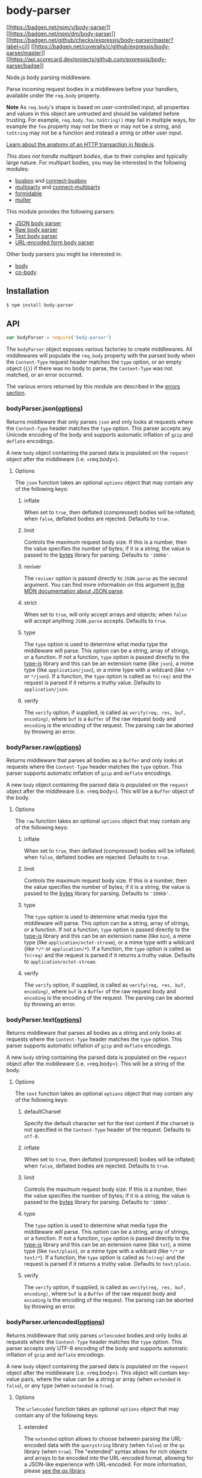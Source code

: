 * body-parser
:PROPERTIES:
:CUSTOM_ID: body-parser
:END:
[[https://npmjs.org/package/body-parser][[[https://badgen.net/npm/v/body-parser]]]]
[[https://npmjs.org/package/body-parser][[[https://badgen.net/npm/dm/body-parser]]]]
[[https://github.com/expressjs/body-parser/actions/workflows/ci.yml][[[https://badgen.net/github/checks/expressjs/body-parser/master?label=ci]]]]
[[https://coveralls.io/r/expressjs/body-parser?branch=master][[[https://badgen.net/coveralls/c/github/expressjs/body-parser/master]]]]
[[https://ossf.github.io/scorecard-visualizer/#/projects/github.com/expressjs/body-parser][[[https://api.scorecard.dev/projects/github.com/expressjs/body-parser/badge]]]]

Node.js body parsing middleware.

Parse incoming request bodies in a middleware before your handlers,
available under the =req.body= property.

*Note* As =req.body='s shape is based on user-controlled input, all
properties and values in this object are untrusted and should be
validated before trusting. For example, =req.body.foo.toString()= may
fail in multiple ways, for example the =foo= property may not be there
or may not be a string, and =toString= may not be a function and instead
a string or other user input.

[[https://nodejs.org/en/docs/guides/anatomy-of-an-http-transaction/][Learn
about the anatomy of an HTTP transaction in Node.js]].

/This does not handle multipart bodies/, due to their complex and
typically large nature. For multipart bodies, you may be interested in
the following modules:

- [[https://www.npmjs.org/package/busboy#readme][busboy]] and
  [[https://www.npmjs.org/package/connect-busboy#readme][connect-busboy]]
- [[https://www.npmjs.org/package/multiparty#readme][multiparty]] and
  [[https://www.npmjs.org/package/connect-multiparty#readme][connect-multiparty]]
- [[https://www.npmjs.org/package/formidable#readme][formidable]]
- [[https://www.npmjs.org/package/multer#readme][multer]]

This module provides the following parsers:

- [[#bodyparserjsonoptions][JSON body parser]]
- [[#bodyparserrawoptions][Raw body parser]]
- [[#bodyparsertextoptions][Text body parser]]
- [[#bodyparserurlencodedoptions][URL-encoded form body parser]]

Other body parsers you might be interested in:

- [[https://www.npmjs.org/package/body#readme][body]]
- [[https://www.npmjs.org/package/co-body#readme][co-body]]

** Installation
:PROPERTIES:
:CUSTOM_ID: installation
:END:
#+begin_src sh
$ npm install body-parser
#+end_src

** API
:PROPERTIES:
:CUSTOM_ID: api
:END:
#+begin_src js
var bodyParser = require('body-parser')
#+end_src

The =bodyParser= object exposes various factories to create middlewares.
All middlewares will populate the =req.body= property with the parsed
body when the =Content-Type= request header matches the =type= option,
or an empty object (={}=) if there was no body to parse, the
=Content-Type= was not matched, or an error occurred.

The various errors returned by this module are described in the
[[#errors][errors section]].

*** bodyParser.json([[#options][options]])
:PROPERTIES:
:CUSTOM_ID: bodyparser.jsonoptions
:END:
Returns middleware that only parses =json= and only looks at requests
where the =Content-Type= header matches the =type= option. This parser
accepts any Unicode encoding of the body and supports automatic
inflation of =gzip= and =deflate= encodings.

A new =body= object containing the parsed data is populated on the
=request= object after the middleware (i.e. =req.body=).

**** Options
:PROPERTIES:
:CUSTOM_ID: options
:END:
The =json= function takes an optional =options= object that may contain
any of the following keys:

***** inflate
:PROPERTIES:
:CUSTOM_ID: inflate
:END:
When set to =true=, then deflated (compressed) bodies will be inflated;
when =false=, deflated bodies are rejected. Defaults to =true=.

***** limit
:PROPERTIES:
:CUSTOM_ID: limit
:END:
Controls the maximum request body size. If this is a number, then the
value specifies the number of bytes; if it is a string, the value is
passed to the [[https://www.npmjs.com/package/bytes][bytes]] library for
parsing. Defaults to ='100kb'=.

***** reviver
:PROPERTIES:
:CUSTOM_ID: reviver
:END:
The =reviver= option is passed directly to =JSON.parse= as the second
argument. You can find more information on this argument
[[https://developer.mozilla.org/en-US/docs/Web/JavaScript/Reference/Global_Objects/JSON/parse#Example.3A_Using_the_reviver_parameter][in
the MDN documentation about JSON.parse]].

***** strict
:PROPERTIES:
:CUSTOM_ID: strict
:END:
When set to =true=, will only accept arrays and objects; when =false=
will accept anything =JSON.parse= accepts. Defaults to =true=.

***** type
:PROPERTIES:
:CUSTOM_ID: type
:END:
The =type= option is used to determine what media type the middleware
will parse. This option can be a string, array of strings, or a
function. If not a function, =type= option is passed directly to the
[[https://www.npmjs.org/package/type-is#readme][type-is]] library and
this can be an extension name (like =json=), a mime type (like
=application/json=), or a mime type with a wildcard (like =*/*= or
=*/json=). If a function, the =type= option is called as =fn(req)= and
the request is parsed if it returns a truthy value. Defaults to
=application/json=.

***** verify
:PROPERTIES:
:CUSTOM_ID: verify
:END:
The =verify= option, if supplied, is called as
=verify(req, res, buf, encoding)=, where =buf= is a =Buffer= of the raw
request body and =encoding= is the encoding of the request. The parsing
can be aborted by throwing an error.

*** bodyParser.raw([[#options][options]])
:PROPERTIES:
:CUSTOM_ID: bodyparser.rawoptions
:END:
Returns middleware that parses all bodies as a =Buffer= and only looks
at requests where the =Content-Type= header matches the =type= option.
This parser supports automatic inflation of =gzip= and =deflate=
encodings.

A new =body= object containing the parsed data is populated on the
=request= object after the middleware (i.e. =req.body=). This will be a
=Buffer= object of the body.

**** Options
:PROPERTIES:
:CUSTOM_ID: options-1
:END:
The =raw= function takes an optional =options= object that may contain
any of the following keys:

***** inflate
:PROPERTIES:
:CUSTOM_ID: inflate-1
:END:
When set to =true=, then deflated (compressed) bodies will be inflated;
when =false=, deflated bodies are rejected. Defaults to =true=.

***** limit
:PROPERTIES:
:CUSTOM_ID: limit-1
:END:
Controls the maximum request body size. If this is a number, then the
value specifies the number of bytes; if it is a string, the value is
passed to the [[https://www.npmjs.com/package/bytes][bytes]] library for
parsing. Defaults to ='100kb'=.

***** type
:PROPERTIES:
:CUSTOM_ID: type-1
:END:
The =type= option is used to determine what media type the middleware
will parse. This option can be a string, array of strings, or a
function. If not a function, =type= option is passed directly to the
[[https://www.npmjs.org/package/type-is#readme][type-is]] library and
this can be an extension name (like =bin=), a mime type (like
=application/octet-stream=), or a mime type with a wildcard (like =*/*=
or =application/*=). If a function, the =type= option is called as
=fn(req)= and the request is parsed if it returns a truthy value.
Defaults to =application/octet-stream=.

***** verify
:PROPERTIES:
:CUSTOM_ID: verify-1
:END:
The =verify= option, if supplied, is called as
=verify(req, res, buf, encoding)=, where =buf= is a =Buffer= of the raw
request body and =encoding= is the encoding of the request. The parsing
can be aborted by throwing an error.

*** bodyParser.text([[#options][options]])
:PROPERTIES:
:CUSTOM_ID: bodyparser.textoptions
:END:
Returns middleware that parses all bodies as a string and only looks at
requests where the =Content-Type= header matches the =type= option. This
parser supports automatic inflation of =gzip= and =deflate= encodings.

A new =body= string containing the parsed data is populated on the
=request= object after the middleware (i.e. =req.body=). This will be a
string of the body.

**** Options
:PROPERTIES:
:CUSTOM_ID: options-2
:END:
The =text= function takes an optional =options= object that may contain
any of the following keys:

***** defaultCharset
:PROPERTIES:
:CUSTOM_ID: defaultcharset
:END:
Specify the default character set for the text content if the charset is
not specified in the =Content-Type= header of the request. Defaults to
=utf-8=.

***** inflate
:PROPERTIES:
:CUSTOM_ID: inflate-2
:END:
When set to =true=, then deflated (compressed) bodies will be inflated;
when =false=, deflated bodies are rejected. Defaults to =true=.

***** limit
:PROPERTIES:
:CUSTOM_ID: limit-2
:END:
Controls the maximum request body size. If this is a number, then the
value specifies the number of bytes; if it is a string, the value is
passed to the [[https://www.npmjs.com/package/bytes][bytes]] library for
parsing. Defaults to ='100kb'=.

***** type
:PROPERTIES:
:CUSTOM_ID: type-2
:END:
The =type= option is used to determine what media type the middleware
will parse. This option can be a string, array of strings, or a
function. If not a function, =type= option is passed directly to the
[[https://www.npmjs.org/package/type-is#readme][type-is]] library and
this can be an extension name (like =txt=), a mime type (like
=text/plain=), or a mime type with a wildcard (like =*/*= or =text/*=).
If a function, the =type= option is called as =fn(req)= and the request
is parsed if it returns a truthy value. Defaults to =text/plain=.

***** verify
:PROPERTIES:
:CUSTOM_ID: verify-2
:END:
The =verify= option, if supplied, is called as
=verify(req, res, buf, encoding)=, where =buf= is a =Buffer= of the raw
request body and =encoding= is the encoding of the request. The parsing
can be aborted by throwing an error.

*** bodyParser.urlencoded([[#options][options]])
:PROPERTIES:
:CUSTOM_ID: bodyparser.urlencodedoptions
:END:
Returns middleware that only parses =urlencoded= bodies and only looks
at requests where the =Content-Type= header matches the =type= option.
This parser accepts only UTF-8 encoding of the body and supports
automatic inflation of =gzip= and =deflate= encodings.

A new =body= object containing the parsed data is populated on the
=request= object after the middleware (i.e. =req.body=). This object
will contain key-value pairs, where the value can be a string or array
(when =extended= is =false=), or any type (when =extended= is =true=).

**** Options
:PROPERTIES:
:CUSTOM_ID: options-3
:END:
The =urlencoded= function takes an optional =options= object that may
contain any of the following keys:

***** extended
:PROPERTIES:
:CUSTOM_ID: extended
:END:
The =extended= option allows to choose between parsing the URL-encoded
data with the =querystring= library (when =false=) or the =qs= library
(when =true=). The "extended" syntax allows for rich objects and arrays
to be encoded into the URL-encoded format, allowing for a JSON-like
experience with URL-encoded. For more information, please
[[https://www.npmjs.org/package/qs#readme][see the qs library]].

Defaults to =true=, but using the default has been deprecated. Please
research into the difference between =qs= and =querystring= and choose
the appropriate setting.

***** inflate
:PROPERTIES:
:CUSTOM_ID: inflate-3
:END:
When set to =true=, then deflated (compressed) bodies will be inflated;
when =false=, deflated bodies are rejected. Defaults to =true=.

***** limit
:PROPERTIES:
:CUSTOM_ID: limit-3
:END:
Controls the maximum request body size. If this is a number, then the
value specifies the number of bytes; if it is a string, the value is
passed to the [[https://www.npmjs.com/package/bytes][bytes]] library for
parsing. Defaults to ='100kb'=.

***** parameterLimit
:PROPERTIES:
:CUSTOM_ID: parameterlimit
:END:
The =parameterLimit= option controls the maximum number of parameters
that are allowed in the URL-encoded data. If a request contains more
parameters than this value, a 413 will be returned to the client.
Defaults to =1000=.

***** type
:PROPERTIES:
:CUSTOM_ID: type-3
:END:
The =type= option is used to determine what media type the middleware
will parse. This option can be a string, array of strings, or a
function. If not a function, =type= option is passed directly to the
[[https://www.npmjs.org/package/type-is#readme][type-is]] library and
this can be an extension name (like =urlencoded=), a mime type (like
=application/x-www-form-urlencoded=), or a mime type with a wildcard
(like =*/x-www-form-urlencoded=). If a function, the =type= option is
called as =fn(req)= and the request is parsed if it returns a truthy
value. Defaults to =application/x-www-form-urlencoded=.

***** verify
:PROPERTIES:
:CUSTOM_ID: verify-3
:END:
The =verify= option, if supplied, is called as
=verify(req, res, buf, encoding)=, where =buf= is a =Buffer= of the raw
request body and =encoding= is the encoding of the request. The parsing
can be aborted by throwing an error.

**** depth
:PROPERTIES:
:CUSTOM_ID: depth
:END:
The =depth= option is used to configure the maximum depth of the =qs=
library when =extended= is =true=. This allows you to limit the amount
of keys that are parsed and can be useful to prevent certain types of
abuse. Defaults to =32=. It is recommended to keep this value as low as
possible.

** Errors
:PROPERTIES:
:CUSTOM_ID: errors
:END:
The middlewares provided by this module create errors using the
[[https://www.npmjs.com/package/http-errors][=http-errors= module]]. The
errors will typically have a =status=/=statusCode= property that
contains the suggested HTTP response code, an =expose= property to
determine if the =message= property should be displayed to the client, a
=type= property to determine the type of error without matching against
the =message=, and a =body= property containing the read body, if
available.

The following are the common errors created, though any error can come
through for various reasons.

*** content encoding unsupported
:PROPERTIES:
:CUSTOM_ID: content-encoding-unsupported
:END:
This error will occur when the request had a =Content-Encoding= header
that contained an encoding but the "inflation" option was set to
=false=. The =status= property is set to =415=, the =type= property is
set to ='encoding.unsupported'=, and the =charset= property will be set
to the encoding that is unsupported.

*** entity parse failed
:PROPERTIES:
:CUSTOM_ID: entity-parse-failed
:END:
This error will occur when the request contained an entity that could
not be parsed by the middleware. The =status= property is set to =400=,
the =type= property is set to ='entity.parse.failed'=, and the =body=
property is set to the entity value that failed parsing.

*** entity verify failed
:PROPERTIES:
:CUSTOM_ID: entity-verify-failed
:END:
This error will occur when the request contained an entity that could
not be failed verification by the defined =verify= option. The =status=
property is set to =403=, the =type= property is set to
='entity.verify.failed'=, and the =body= property is set to the entity
value that failed verification.

*** request aborted
:PROPERTIES:
:CUSTOM_ID: request-aborted
:END:
This error will occur when the request is aborted by the client before
reading the body has finished. The =received= property will be set to
the number of bytes received before the request was aborted and the
=expected= property is set to the number of expected bytes. The =status=
property is set to =400= and =type= property is set to
='request.aborted'=.

*** request entity too large
:PROPERTIES:
:CUSTOM_ID: request-entity-too-large
:END:
This error will occur when the request body's size is larger than the
"limit" option. The =limit= property will be set to the byte limit and
the =length= property will be set to the request body's length. The
=status= property is set to =413= and the =type= property is set to
='entity.too.large'=.

*** request size did not match content length
:PROPERTIES:
:CUSTOM_ID: request-size-did-not-match-content-length
:END:
This error will occur when the request's length did not match the length
from the =Content-Length= header. This typically occurs when the request
is malformed, typically when the =Content-Length= header was calculated
based on characters instead of bytes. The =status= property is set to
=400= and the =type= property is set to ='request.size.invalid'=.

*** stream encoding should not be set
:PROPERTIES:
:CUSTOM_ID: stream-encoding-should-not-be-set
:END:
This error will occur when something called the =req.setEncoding= method
prior to this middleware. This module operates directly on bytes only
and you cannot call =req.setEncoding= when using this module. The
=status= property is set to =500= and the =type= property is set to
='stream.encoding.set'=.

*** stream is not readable
:PROPERTIES:
:CUSTOM_ID: stream-is-not-readable
:END:
This error will occur when the request is no longer readable when this
middleware attempts to read it. This typically means something other
than a middleware from this module read the request body already and the
middleware was also configured to read the same request. The =status=
property is set to =500= and the =type= property is set to
='stream.not.readable'=.

*** too many parameters
:PROPERTIES:
:CUSTOM_ID: too-many-parameters
:END:
This error will occur when the content of the request exceeds the
configured =parameterLimit= for the =urlencoded= parser. The =status=
property is set to =413= and the =type= property is set to
='parameters.too.many'=.

*** unsupported charset "BOGUS"
:PROPERTIES:
:CUSTOM_ID: unsupported-charset-bogus
:END:
This error will occur when the request had a charset parameter in the
=Content-Type= header, but the =iconv-lite= module does not support it
OR the parser does not support it. The charset is contained in the
message as well as in the =charset= property. The =status= property is
set to =415=, the =type= property is set to ='charset.unsupported'=, and
the =charset= property is set to the charset that is unsupported.

*** unsupported content encoding "bogus"
:PROPERTIES:
:CUSTOM_ID: unsupported-content-encoding-bogus
:END:
This error will occur when the request had a =Content-Encoding= header
that contained an unsupported encoding. The encoding is contained in the
message as well as in the =encoding= property. The =status= property is
set to =415=, the =type= property is set to ='encoding.unsupported'=,
and the =encoding= property is set to the encoding that is unsupported.

*** The input exceeded the depth
:PROPERTIES:
:CUSTOM_ID: the-input-exceeded-the-depth
:END:
This error occurs when using =bodyParser.urlencoded= with the =extended=
property set to =true= and the input exceeds the configured =depth=
option. The =status= property is set to =400=. It is recommended to
review the =depth= option and evaluate if it requires a higher value.
When the =depth= option is set to =32= (default value), the error will
not be thrown.

** Examples
:PROPERTIES:
:CUSTOM_ID: examples
:END:
*** Express/Connect top-level generic
:PROPERTIES:
:CUSTOM_ID: expressconnect-top-level-generic
:END:
This example demonstrates adding a generic JSON and URL-encoded parser
as a top-level middleware, which will parse the bodies of all incoming
requests. This is the simplest setup.

#+begin_src js
var express = require('express')
var bodyParser = require('body-parser')

var app = express()

// parse application/x-www-form-urlencoded
app.use(bodyParser.urlencoded({ extended: false }))

// parse application/json
app.use(bodyParser.json())

app.use(function (req, res) {
  res.setHeader('Content-Type', 'text/plain')
  res.write('you posted:\n')
  res.end(JSON.stringify(req.body, null, 2))
})
#+end_src

*** Express route-specific
:PROPERTIES:
:CUSTOM_ID: express-route-specific
:END:
This example demonstrates adding body parsers specifically to the routes
that need them. In general, this is the most recommended way to use
body-parser with Express.

#+begin_src js
var express = require('express')
var bodyParser = require('body-parser')

var app = express()

// create application/json parser
var jsonParser = bodyParser.json()

// create application/x-www-form-urlencoded parser
var urlencodedParser = bodyParser.urlencoded({ extended: false })

// POST /login gets urlencoded bodies
app.post('/login', urlencodedParser, function (req, res) {
  res.send('welcome, ' + req.body.username)
})

// POST /api/users gets JSON bodies
app.post('/api/users', jsonParser, function (req, res) {
  // create user in req.body
})
#+end_src

*** Change accepted type for parsers
:PROPERTIES:
:CUSTOM_ID: change-accepted-type-for-parsers
:END:
All the parsers accept a =type= option which allows you to change the
=Content-Type= that the middleware will parse.

#+begin_src js
var express = require('express')
var bodyParser = require('body-parser')

var app = express()

// parse various different custom JSON types as JSON
app.use(bodyParser.json({ type: 'application/*+json' }))

// parse some custom thing into a Buffer
app.use(bodyParser.raw({ type: 'application/vnd.custom-type' }))

// parse an HTML body into a string
app.use(bodyParser.text({ type: 'text/html' }))
#+end_src

** License
:PROPERTIES:
:CUSTOM_ID: license
:END:
[[file:LICENSE][MIT]]
